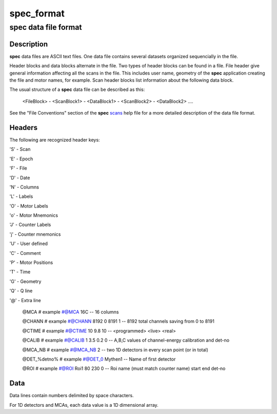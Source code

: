 ..  %W%  %G% CSS
..
..  "pyspec" Release %R%
..
..  Copyright (c) 2013,2014,2015,2016,2020,2021
..  by Certified Scientific Software.
..
.. versioninfo: "spec_format" "**pyspec** Documentation" "%G%" "%M% %I%  %G% CSS"
..
..  Permission is hereby granted, free of charge, to any person obtaining a
..  copy of this software ("pyspec") and associated documentation files (the
..  "Software"), to deal in the Software without restriction, including
..  without limitation the rights to use, copy, modify, merge, publish,
..  distribute, sublicense, and/or sell copies of the Software, and to
..  permit persons to whom the Software is furnished to do so, subject to
..  the following conditions:
..
..  The above copyright notice and this permission notice shall be included
..  in all copies or substantial portions of the Software.
..
..  Neither the name of the copyright holder nor the names of its contributors
..  may be used to endorse or promote products derived from this software
..  without specific prior written permission.
..
..     * The software is provided "as is", without warranty of any   *
..     * kind, express or implied, including but not limited to the  *
..     * warranties of merchantability, fitness for a particular     *
..     * purpose and noninfringement.  In no event shall the authors *
..     * or copyright holders be liable for any claim, damages or    *
..     * other liability, whether in an action of contract, tort     *
..     * or otherwise, arising from, out of or in connection with    *
..     * the software or the use of other dealings in the software.  *

+++++++++++
spec_format
+++++++++++

-------------------------
**spec** data file format
-------------------------

Description
+++++++++++

**spec** data files are ASCII text files.  One data file contains
several datasets organized sequencially in the file.

Header blocks and data blocks alternate in the file. Two types of
header blocks can be found in a file.  File header give general
information affecting all the scans in the file. This includes user
name, geometry of the **spec** application creating the file and
motor names, for example.  Scan header blocks list information about
the following data block.

The usual structure of a **spec** data file can be described as this:

   <FileBlock> - <ScanBlock1> - <DataBlock1> - <ScanBlock2> - <DataBlock2> ....

See the "File Conventions" section of the **spec** `scans`_ help
file for a more detailed description of the data file format.

Headers
+++++++


The following are recognized header keys:

'S' - Scan

'E' - Epoch

'F' - File

'D' - Date 

'N' - Columns 

'L' - Labels 

'O' - Motor Labels 

'o' - Motor Mnemonics 

'J' - Counter Labels 

'j' - Counter mnemonics 

'U' - User defined 

'C' - Comment

'P' - Motor Positions

'T' - Time

'G' - Geometry

'Q' - Q line

'@' - Extra line

   @MCA     #  example #@MCA 16C  --  16 columns

   @CHANN   #  example #@CHANN 8192 0 8191 1   -- 8192 total channels saving from 0 to 8191

   @CTIME   #  example #@CTIME 10 9.8 10  --  <programmed> <live> <real>

   @CALIB   #  example #@CALIB  1 3.5 0.2 0  -- A,B,C values of channel-energy calibration and det-no

   @MCA_NB  #  example #@MCA_NB 2 -- two 1D detectors in every scan point (or in total)

   @DET_%detno%  # example #@DET_0 Mythen1 -- Name of first detector

   @ROI # example #@ROI Roi1 80 230 0 -- Roi name (must match counter name) start end det-no

Data
++++

Data lines contain numbers delimited by space characters.

For 1D detectors and MCAs, each data value is a 1D dimensional array.


.. _`scans`: scans.html
